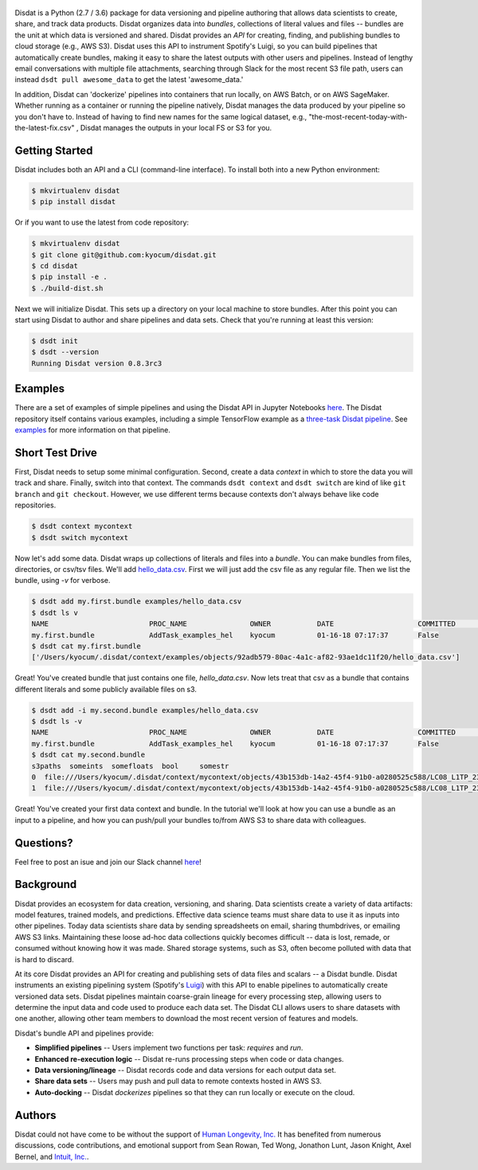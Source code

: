 
.. figure:: ./docs/DisdatTitleFig.jpg
   :alt: Disdat Logo
   :align: center
  
  
.. image:: https://badge.fury.io/py/disdat.svg
    :target: https://badge.fury.io/py/disdat
    
Disdat is a Python (2.7 / 3.6) package for data versioning and pipeline authoring that allows data scientists to create,
share, and track data products.  Disdat organizes data into *bundles*, collections of literal values and files --
bundles are the unit at which data is versioned and shared.   Disdat provides an *API* for creating, finding, and publishing bundles to cloud storage (e.g., AWS S3).  Disdat uses this API to instrument Spotify's Luigi, so you can build pipelines that automatically create bundles, making it easy to share the latest outputs with other users and pipelines.  Instead of lengthy email conversations with multiple file attachments, searching through Slack for the most recent S3 file path, users can instead ``dsdt pull awesome_data`` to get the latest 'awesome_data.'

In addition, Disdat can 'dockerize' pipelines into containers that run locally, on AWS Batch, or on AWS SageMaker.   Whether running as a container or running the pipeline natively, Disdat manages the data produced by your pipeline so you don't have to.  Instead of having to find new names for the same logical dataset, e.g., "the-most-recent-today-with-the-latest-fix.csv" , Disdat manages the outputs in your local FS or S3 for you.  


Getting Started
---------------

Disdat includes both an API and a CLI (command-line interface).  To install both into a new Python environment:

.. code-block:: console
    
    $ mkvirtualenv disdat
    $ pip install disdat

Or if you want to use the latest from code repository: 

.. code-block:: console

    $ mkvirtualenv disdat
    $ git clone git@github.com:kyocum/disdat.git
    $ cd disdat
    $ pip install -e .
    $ ./build-dist.sh
    

Next we will initialize Disdat.   This sets up a directory on your local machine to store bundles.   After this point you can start using Disdat to author and share pipelines and data sets.  Check that you're running at least this version:

.. code-block:: console

    $ dsdt init
    $ dsdt --version
    Running Disdat version 0.8.3rc3


Examples
--------

There are a set of examples of simple pipelines and using the Disdat API in Jupyter Notebooks `here <https://github.com/seanr15/disdat-examples>`_.  The Disdat repository itself contains various examples, including a simple TensorFlow example as a `three-task Disdat pipeline <examples/pipelines/mnist.py>`_.   See  `examples <examples>`_ for more information on that pipeline. 

Short Test Drive
----------------

First, Disdat needs to setup some minimal configuration.   Second, create a data *context* in which to store the data
you will track and share.  Finally, switch into that context.   The commands ``dsdt context`` and ``dsdt switch`` are kind of like
``git branch`` and ``git checkout``.  However, we use different terms because contexts don't always behave like code repositories.

.. code-block:: console

    $ dsdt context mycontext
    $ dsdt switch mycontext

Now let's add some data.  Disdat wraps up collections of literals and files into a *bundle*.   You can make bundles
from files, directories, or csv/tsv files.   We'll add `hello_data.csv <examples/hello_data.csv>`_.   First we will just add the csv file as any regular file.  Then we list the bundle, using `-v` for verbose. 

.. code-block:: console

    $ dsdt add my.first.bundle examples/hello_data.csv
    $ dsdt ls v
    NAME                	PROC_NAME           	OWNER     	DATE              	COMMITTED 	TAGS
    my.first.bundle     	AddTask_examples_hel	kyocum    	01-16-18 07:17:37 	False
    $ dsdt cat my.first.bundle   
    ['/Users/kyocum/.disdat/context/examples/objects/92adb579-80ac-4a1c-af82-93ae1dc11f20/hello_data.csv']

Great!  You've created bundle that just contains one file, `hello_data.csv`.  Now lets treat that csv as a bundle that contains different literals and some publicly available files on s3.   

.. code-block:: console

    $ dsdt add -i my.second.bundle examples/hello_data.csv
    $ dsdt ls -v
    NAME                	PROC_NAME           	OWNER     	DATE              	COMMITTED 	TAGS
    my.first.bundle     	AddTask_examples_hel	kyocum    	01-16-18 07:17:37 	False
    $ dsdt cat my.second.bundle   
    s3paths  someints  somefloats  bool     somestr
    0  file:///Users/kyocum/.disdat/context/mycontext/objects/43b153db-14a2-45f4-91b0-a0280525c588/LC08_L1TP_233248_20170525_20170614_01_T1_thumb_large.jpg  7        -0.446733    True  dagxmyptkh
    1  file:///Users/kyocum/.disdat/context/mycontext/objects/43b153db-14a2-45f4-91b0-a0280525c588/LC08_L1TP_233248_20170525_20170614_01_T1_MTL.txt          8         0.115150    True  uwvmcmbjpg


Great!  You've created your first data context and bundle.  In the tutorial we'll look at how you can use a bundle as an input to a pipeline, and how you can push/pull your bundles to/from AWS S3 to share data with colleagues.

Questions?
----------
Feel free to post an isue and join our Slack channel `here <https://join.slack.com/t/disdatworkspace/shared_invite/enQtNjUzMDcxMzc2ODU1LWJhMzgzYWYzYjFlMzQxOTc5NzcyMzFhOTU4YjlkNDYwN2FmOGVkZTNmZjBlMzk3ZjAxZjNhYjc2YzcxNjg4N2Q>`_!

Background
----------

Disdat provides an ecosystem for data creation, versioning, and sharing.  Data scientists create a variety of data
artifacts: model features, trained models, and predictions. Effective data science teams must share data to use it as
inputs into other pipelines.  Today data scientists share data by sending spreadsheets on email, sharing
thumbdrives, or emailing AWS S3 links. Maintaining these loose ad-hoc data collections quickly becomes difficult
-- data is lost, remade, or consumed without knowing how it was made.   Shared storage systems, such as S3, often
become polluted with data that is hard to discard.

At its core Disdat provides an API for creating and publishing sets of data files and scalars -- a Disdat bundle.
Disdat instruments an existing pipelining system (Spotify's `Luigi <https://luigi.readthedocs.io/en/stable/>`_) with this API
to enable pipelines to automatically create versioned data sets.  Disdat pipelines maintain coarse-grain lineage for
every processing step, allowing users to determine the input data and code used to produce each data set.  The Disdat
CLI allows users to share datasets with one another, allowing other team members to download the most recent version of features and models.

Disdat's bundle API and pipelines provide:

* **Simplified pipelines** -- Users implement two functions per task: `requires` and `run`.

* **Enhanced re-execution logic** -- Disdat re-runs processing steps when code or data changes.

* **Data versioning/lineage** -- Disdat records code and data versions for each output data set.

* **Share data sets** -- Users may push and pull data to remote contexts hosted in AWS S3.

* **Auto-docking** -- Disdat *dockerizes* pipelines so that they can run locally or execute on the cloud.

Authors
-------

Disdat could not have come to be without the support of `Human Longevity, Inc. <https://www.humanlongevity.com>`_  It
has benefited from numerous discussions, code contributions, and emotional support from Sean Rowan, Ted Wong, Jonathon Lunt, 
Jason Knight, Axel Bernel, and `Intuit, Inc. <https://www.intuit.com>`_.
